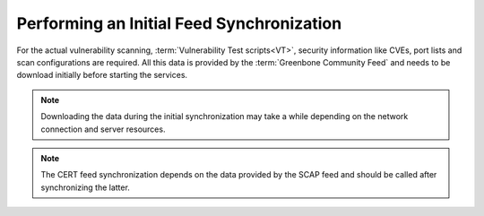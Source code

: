 Performing an Initial Feed Synchronization
------------------------------------------

For the actual vulnerability scanning, :term:`Vulnerability Test scripts<VT>`,
security information like CVEs, port lists and scan configurations are required.
All this data is provided by the :term:`Greenbone Community Feed` and
needs to be download initially before starting the services.

.. note::

  Downloading the data during the initial synchronization may take a while
  depending on the network connection and server resources.

.. code-block::
  :caption: Syncing :term:`VTs<VT>` processed by the scanner

  sudo -u gvm greenbone-nvt-sync

.. note::

  The CERT feed synchronization depends on the data provided by the SCAP
  feed and should be called after synchronizing the latter.

.. code-block::
  :caption: Syncing the data processed by gvmd

  sudo -u gvm greenbone-feed-sync --type SCAP
  sudo -u gvm greenbone-feed-sync --type CERT
  sudo -u gvm greenbone-feed-sync --type GVMD_DATA

